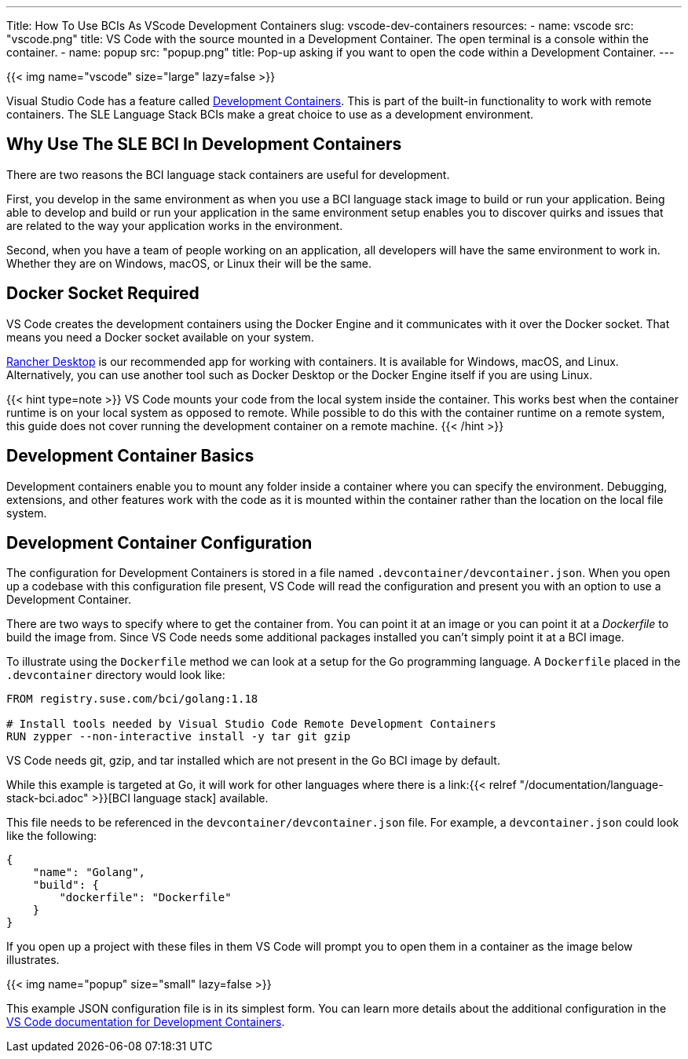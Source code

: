 ---
Title: How To Use BCIs As VScode Development Containers
slug: vscode-dev-containers
resources:
  - name: vscode
    src: "vscode.png"
    title: VS Code with the source mounted in a Development Container. The open terminal is a console within the container.
  - name: popup
    src: "popup.png"
    title: Pop-up asking if you want to open the code within a Development Container.
---

{{< img name="vscode" size="large" lazy=false >}}

Visual Studio Code has a feature called
https://code.visualstudio.com/docs/remote/create-dev-container[Development
Containers]. This is part of the built-in functionality to work with
remote containers. The SLE Language Stack BCIs make a great choice to
use as a development environment.

== Why Use The SLE BCI In Development Containers

There are two reasons the BCI language stack containers are useful for
development.

First, you develop in the same environment as when you use a BCI
language stack image to build or run your application. Being able to
develop and build or run your application in the same environment setup
enables you to discover quirks and issues that are related to the way
your application works in the environment.

Second, when you have a team of people working on an application, all
developers will have the same environment to work in. Whether they are
on Windows, macOS, or Linux their will be the same.

== Docker Socket Required

VS Code creates the development containers using the Docker Engine and
it communicates with it over the Docker socket. That means you need a
Docker socket available on your system.

https://rancherdesktop.io[Rancher Desktop] is our recommended app for
working with containers. It is available for Windows, macOS, and Linux.
Alternatively, you can use another tool such as Docker Desktop or the
Docker Engine itself if you are using Linux.

{{< hint type=note >}}
VS Code mounts your code from the local system
inside the container. This works best when the container runtime is on
your local system as opposed to remote. While possible to do this with
the container runtime on a remote system, this guide does not cover
running the development container on a remote machine.
{{< /hint >}}

== Development Container Basics

Development containers enable you to mount any folder inside a
container where you can specify the environment. Debugging,
extensions, and other features work with the code as it is mounted
within the container rather than the location on the local file
system.

== Development Container Configuration

The configuration for Development Containers is stored in a file named
`.devcontainer/devcontainer.json`. When you open up a codebase with this
configuration file present, VS Code will read the configuration and
present you with an option to use a Development Container.

There are two ways to specify where to get the container from. You can
point it at an image or you can point it at a _Dockerfile_ to build the
image from. Since VS Code needs some additional packages installed you
can't simply point it at a BCI image.

To illustrate using the `Dockerfile` method we can look at a setup for
the Go programming language. A `Dockerfile` placed in the
`.devcontainer` directory would look like:

[source,dockerfile]
----
FROM registry.suse.com/bci/golang:1.18

# Install tools needed by Visual Studio Code Remote Development Containers
RUN zypper --non-interactive install -y tar git gzip
----

VS Code needs git, gzip, and tar installed which are not present in the
Go BCI image by default.

While this example is targeted at Go, it will work for other languages
where there is a link:{{< relref
"/documentation/language-stack-bci.adoc" >}}[BCI language stack]
available.

This file needs to be referenced in the `devcontainer/devcontainer.json`
file. For example, a `devcontainer.json` could look like the following:

[source,json]
----
{
    "name": "Golang",
    "build": {
        "dockerfile": "Dockerfile"
    }
}
----

If you open up a project with these files in them VS Code will prompt
you to open them in a container as the image below illustrates.

{{< img name="popup" size="small" lazy=false >}}


This example JSON configuration file is in its simplest form. You can
learn more details about the additional configuration in the
https://code.visualstudio.com/docs/remote/create-dev-container[VS Code
documentation for Development Containers].
